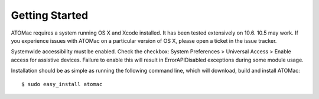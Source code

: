 Getting Started
===============

ATOMac requires a system running OS X and Xcode installed. It has been tested extensively on 10.6. 10.5 may work. If you experience issues with ATOMac on a particular version of OS X, please open a ticket in the issue tracker.

Systemwide accessibility must be enabled. Check the checkbox: System Preferences > Universal Access > Enable access for assistive devices. Failure to enable this will result in ErrorAPIDisabled exceptions during some module usage.

Installation should be as simple as running the following command line, which will download, build and install ATOMac::

$ sudo easy_install atomac

